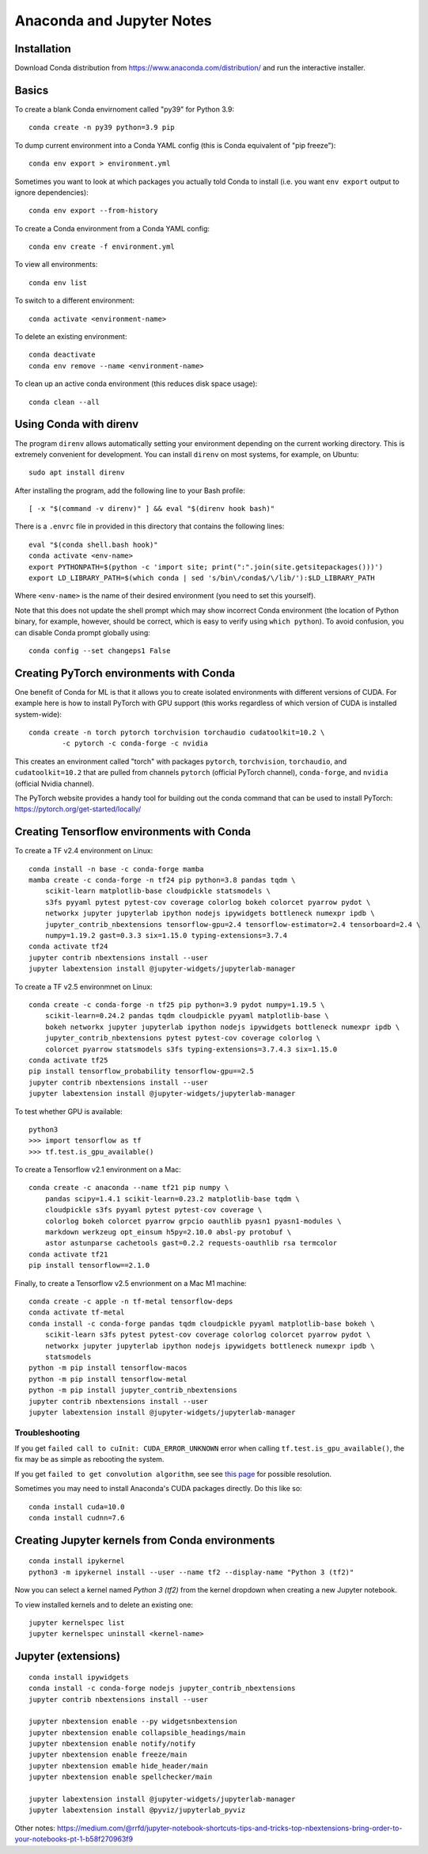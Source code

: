 Anaconda and Jupyter Notes
==========================

Installation
------------

Download Conda distribution from
https://www.anaconda.com/distribution/ and run the interactive installer.

Basics
------

To create a blank Conda envirnoment called "py39" for Python 3.9::

    conda create -n py39 python=3.9 pip

To dump current environment into a Conda YAML config (this is Conda equivalent
of "pip freeze")::

    conda env export > environment.yml

Sometimes you want to look at which packages you actually told Conda to install
(i.e. you want ``env export`` output to ignore dependencies)::

    conda env export --from-history

To create a Conda environment from a Conda YAML config::

    conda env create -f environment.yml

To view all environments::

    conda env list

To switch to a different environment::

    conda activate <environment-name>

To delete an existing environment::

    conda deactivate
    conda env remove --name <environment-name>

To clean up an active conda environment (this reduces disk space usage)::

    conda clean --all

Using Conda with direnv
-----------------------

The program ``direnv`` allows automatically setting your environment depending
on the current working directory. This is extremely convenient for development.
You can install ``direnv`` on most systems, for example, on Ubuntu::

    sudo apt install direnv

After installing the program, add the following line to your Bash profile::

    [ -x "$(command -v direnv)" ] && eval "$(direnv hook bash)"

There is a ``.envrc`` file in provided in this directory that contains the
following lines::

    eval "$(conda shell.bash hook)"
    conda activate <env-name>
    export PYTHONPATH=$(python -c 'import site; print(":".join(site.getsitepackages()))')
    export LD_LIBRARY_PATH=$(which conda | sed 's/bin\/conda$/\/lib/'):$LD_LIBRARY_PATH

Where ``<env-name>`` is the name of their desired environment (you need
to set this yourself).

Note that this does not update the shell prompt which may show incorrect Conda
environment (the location of Python binary, for example, however, should be
correct, which is easy to verify using ``which python``). To avoid confusion,
you can disable Conda prompt globally using::

    conda config --set changeps1 False

Creating PyTorch environments with Conda
----------------------------------------

One benefit of Conda for ML is that it allows you to create isolated
environments with different versions of CUDA. For example here is how to
install PyTorch with GPU support (this works regardless of which version of
CUDA is installed system-wide)::

	conda create -n torch pytorch torchvision torchaudio cudatoolkit=10.2 \
		-c pytorch -c conda-forge -c nvidia

This creates an environment called "torch" with packages ``pytorch``,
``torchvision``, ``torchaudio``, and ``cudatoolkit=10.2`` that are pulled from
channels ``pytorch`` (official PyTorch channel), ``conda-forge``, and
``nvidia`` (official Nvidia channel).

The PyTorch website provides a handy tool for building out the conda command
that can be used to install PyTorch: https://pytorch.org/get-started/locally/

Creating Tensorflow environments with Conda
-------------------------------------------

To create a TF v2.4 environment on Linux::

    conda install -n base -c conda-forge mamba
    mamba create -c conda-forge -n tf24 pip python=3.8 pandas tqdm \
        scikit-learn matplotlib-base cloudpickle statsmodels \
        s3fs pyyaml pytest pytest-cov coverage colorlog bokeh colorcet pyarrow pydot \
        networkx jupyter jupyterlab ipython nodejs ipywidgets bottleneck numexpr ipdb \
        jupyter_contrib_nbextensions tensorflow-gpu=2.4 tensorflow-estimator=2.4 tensorboard=2.4 \
        numpy=1.19.2 gast=0.3.3 six=1.15.0 typing-extensions=3.7.4
    conda activate tf24
    jupyter contrib nbextensions install --user
    jupyter labextension install @jupyter-widgets/jupyterlab-manager

To create a TF v2.5 environmnet on Linux::

    conda create -c conda-forge -n tf25 pip python=3.9 pydot numpy=1.19.5 \
        scikit-learn=0.24.2 pandas tqdm cloudpickle pyyaml matplotlib-base \
        bokeh networkx jupyter jupyterlab ipython nodejs ipywidgets bottleneck numexpr ipdb \
        jupyter_contrib_nbextensions pytest pytest-cov coverage colorlog \
        colorcet pyarrow statsmodels s3fs typing-extensions=3.7.4.3 six=1.15.0
    conda activate tf25
    pip install tensorflow_probability tensorflow-gpu==2.5
    jupyter contrib nbextensions install --user
    jupyter labextension install @jupyter-widgets/jupyterlab-manager

To test whether GPU is available::

    python3
    >>> import tensorflow as tf
    >>> tf.test.is_gpu_available()

To create a Tensorflow v2.1 environment on a Mac::

    conda create -c anaconda --name tf21 pip numpy \
        pandas scipy=1.4.1 scikit-learn=0.23.2 matplotlib-base tqdm \
        cloudpickle s3fs pyyaml pytest pytest-cov coverage \
        colorlog bokeh colorcet pyarrow grpcio oauthlib pyasn1 pyasn1-modules \
        markdown werkzeug opt_einsum h5py=2.10.0 absl-py protobuf \
        astor astunparse cachetools gast=0.2.2 requests-oauthlib rsa termcolor
    conda activate tf21
    pip install tensorflow==2.1.0

Finally, to create a Tensorflow v2.5 envrionment on a Mac M1 machine::

    conda create -c apple -n tf-metal tensorflow-deps
    conda activate tf-metal
    conda install -c conda-forge pandas tqdm cloudpickle pyyaml matplotlib-base bokeh \
        scikit-learn s3fs pytest pytest-cov coverage colorlog colorcet pyarrow pydot \
        networkx jupyter jupyterlab ipython nodejs ipywidgets bottleneck numexpr ipdb \
        statsmodels
    python -m pip install tensorflow-macos
    python -m pip install tensorflow-metal
    python -m pip install jupyter_contrib_nbextensions
    jupyter contrib nbextensions install --user
    jupyter labextension install @jupyter-widgets/jupyterlab-manager


Troubleshooting
~~~~~~~~~~~~~~~

If you get ``failed call to cuInit: CUDA_ERROR_UNKNOWN`` error when calling
``tf.test.is_gpu_available()``, the fix may be as simple as rebooting the
system.

If you get ``failed to get convolution algorithm``, see see
`this page <https://github.com/tensorflow/tensorflow/issues/24828#issuecomment-457425190>`_
for possible resolution.

Sometimes you may need to install Anaconda's CUDA packages directly. Do this like so::

    conda install cuda=10.0
    conda install cudnn=7.6
 
Creating Jupyter kernels from Conda environments
------------------------------------------------

::

    conda install ipykernel
    python3 -m ipykernel install --user --name tf2 --display-name "Python 3 (tf2)"

Now you can select a kernel named `Python 3 (tf2)` from the kernel dropdown
when creating a new Jupyter notebook.

To view installed kernels and to delete an existing one::

    jupyter kernelspec list
    jupyter kernelspec uninstall <kernel-name>

Jupyter (extensions)
-------------------------

::

    conda install ipywidgets
    conda install -c conda-forge nodejs jupyter_contrib_nbextensions
    jupyter contrib nbextensions install --user
    
    jupyter nbextension enable --py widgetsnbextension
    jupyter nbextension enable collapsible_headings/main
    jupyter nbextension enable notify/notify
    jupyter nbextension enable freeze/main
    jupyter nbextension emable hide_header/main
    jupyter nbextension enable spellchecker/main
    
    jupyter labextension install @jupyter-widgets/jupyterlab-manager
    jupyter labextension install @pyviz/jupyterlab_pyviz
   
Other notes:
https://medium.com/@rrfd/jupyter-notebook-shortcuts-tips-and-tricks-top-nbextensions-bring-order-to-your-notebooks-pt-1-b58f270963f9
